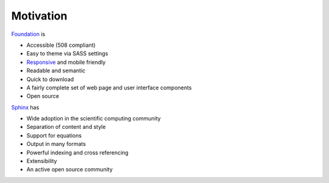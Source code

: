 Motivation
==========

`Foundation <http://foundation.zurb.com/>`_ is

- Accessible (508 compliant)
- Easy to theme via SASS settings
- `Responsive <https://en.wikipedia.org/wiki/Responsive_web_design>`_ and mobile friendly
- Readable and semantic
- Quick to download
- A fairly complete set of web page and user interface components
- Open source

`Sphinx <http://www.sphinx-doc.org/>`_ has

- Wide adoption in the scientific computing community
- Separation of content and style
- Support for equations
- Output in many formats
- Powerful indexing and cross referencing
- Extensibility
- An active open source community

